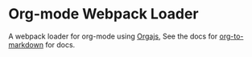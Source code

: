 * Org-mode Webpack Loader

A webpack loader for org-mode using [[https://github.com/xiaoxinghu/orgajs][Orgajs]], See the docs for [[https://github.com/k2052/org-to-markdown][org-to-markdown]] for docs.
